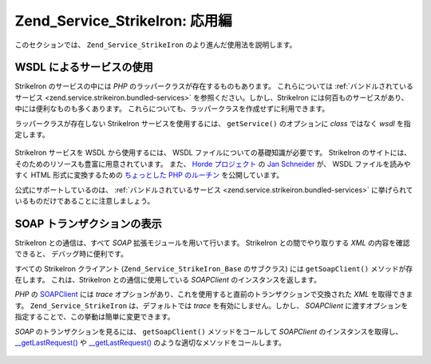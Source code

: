 .. EN-Revision: none
.. _zend.service.strikeiron.advanced-uses:

Zend_Service_StrikeIron: 応用編
============================

このセクションでは、 ``Zend_Service_StrikeIron`` のより進んだ使用法を説明します。

.. _zend.service.strikeiron.advanced-uses.services-by-wsdl:

WSDL によるサービスの使用
---------------

StrikeIron のサービスの中には *PHP* のラッパークラスが存在するものもあります。
これらについては :ref:`バンドルされているサービス <zend.service.strikeiron.bundled-services>`
を参照ください。しかし、StrikeIron には何百ものサービスがあり、
中には便利なものも多くあります。
これらについても、ラッパークラスを作成せずに利用できます。

ラッパークラスが存在しない StrikeIron サービスを使用するには、 ``getService()``
のオプションに *class* ではなく *wsdl* を指定します。

   .. code-block:: php
      :linenos:

      $strikeIron = new Zend_Service_StrikeIron(array('username' => 'あなたのユーザ名',
                                                      'password' => 'あなたのパスワード'));

      // Reverse Phone Lookup サービス用の汎用クライアントを取得します
      $phone = $strikeIron->getService(
          array('wsdl' => 'http://ws.strikeiron.com/ReversePhoneLookup?WSDL')
      );

      $result = $phone->lookup(array('Number' => '(408) 253-8800'));
      echo $result->listingName;

      // Zend Technologies USA Inc



StrikeIron サービスを WSDL から使用するには、 WSDL
ファイルについての基礎知識が必要です。 StrikeIron
のサイトには、そのためのリソースも豊富に用意されています。 また、 `Horde
プロジェクト`_ の `Jan Schneider`_ が、 WSDL ファイルを読みやすく HTML
形式に変換するための `ちょっとした PHP のルーチン`_ を公開しています。

公式にサポートしているのは、 :ref:`バンドルされているサービス
<zend.service.strikeiron.bundled-services>`
に挙げられているものだけであることに注意しましょう。

.. _zend.service.strikeiron.viewing-soap-transactions:

SOAP トランザクションの表示
----------------

StrikeIron との通信は、すべて *SOAP* 拡張モジュールを用いて行います。 StrikeIron
との間でやり取りする *XML* の内容を確認できると、 デバッグ時に便利です。

すべての StrikeIron クライアント (``Zend_Service_StrikeIron_Base`` のサブクラス) には
``getSoapClient()`` メソッドが存在します。 これは、StrikeIron との通信に使用している
*SOAPClient* のインスタンスを返します。

*PHP* の `SOAPClient`_ には *trace*
オプションがあり、これを使用すると直前のトランザクションで交換された *XML*
を取得できます。 ``Zend_Service_StrikeIron`` は、デフォルトでは *trace*
を有効にしません。しかし、 *SOAPClient*
に渡すオプションを指定することで、この挙動は簡単に変更できます。

*SOAP* のトランザクションを見るには、 ``getSoapClient()`` メソッドをコールして
*SOAPClient* のインスタンスを取得し、 `\__getLastRequest()`_ や `\__getLastRequest()`_
のような適切なメソッドをコールします。

   .. code-block:: php
      :linenos:

      $strikeIron =
          new Zend_Service_StrikeIron(array('username' => 'あなたのユーザ名',
                                            'password' => 'あなたのパスワード',
                                            'options'  => array('trace' => true)));

      // Sales & Use Tax Basic サービス用のクライアントを取得します
      $taxBasic = $strikeIron->getService(array('class' => 'SalesUseTaxBasic'));

      // メソッドをコールします
      $taxBasic->getTaxRateCanada(array('province' => 'ontario'));

      // SOAPClient のインスタンスを取得し、XML を表示します
      $soapClient = $taxBasic->getSoapClient();
      echo $soapClient->__getLastRequest();
      echo $soapClient->__getLastResponse();





.. _`Horde プロジェクト`: http://horde.org
.. _`Jan Schneider`: http://janschneider.de
.. _`ちょっとした PHP のルーチン`: http://janschneider.de/news/25/268
.. _`SOAPClient`: http://www.php.net/manual/ja/function.soap-soapclient-construct.php
.. _`\__getLastRequest()`: http://www.php.net/manual/ja/function.soap-soapclient-getlastresponse.php

